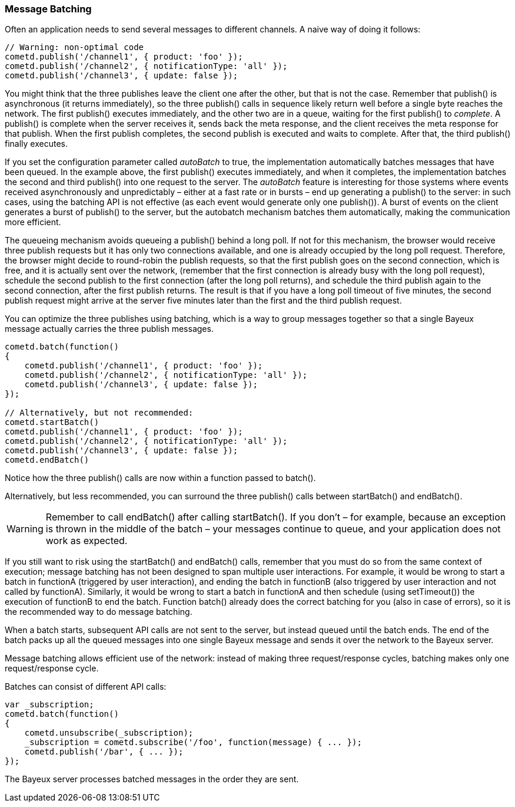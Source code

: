 
[[_javascript_batch]]
=== Message Batching

Often an application needs to send several messages to different channels.
A naive way of doing it follows: 

====
[source,javascript]
----
// Warning: non-optimal code
cometd.publish('/channel1', { product: 'foo' });
cometd.publish('/channel2', { notificationType: 'all' });
cometd.publish('/channel3', { update: false });
----
====

You might think that the three publishes leave the client one after the other,
but that is not the case.
Remember that +publish()+ is asynchronous (it returns immediately), so the three
+publish()+ calls in sequence likely return well before a single byte reaches the network.
The first +publish()+ executes immediately, and the other two are in a queue,
waiting for the first +publish()+ to _complete_.
A +publish()+ is complete when the server receives it, sends back the meta response,
and the client receives the meta response for that publish.
When the first +publish+ completes, the second publish is executed and waits to complete.
After that, the third +publish()+ finally executes.

If you set the configuration parameter called _autoBatch_ to true, the implementation
automatically batches messages that have been queued.
In the example above, the first +publish()+ executes immediately, and when it completes,
the implementation batches the second and third +publish()+ into one request to the server.
The _autoBatch_ feature is interesting for those systems where events received
asynchronously and unpredictably – either at a fast rate or in bursts – end up
generating a +publish()+ to the server: in such cases, using the batching API is
not effective (as each event would generate only one +publish()+). A burst of events
on the client generates a burst of +publish()+ to the server, but the autobatch
mechanism batches them automatically, making the communication more efficient.

The queueing mechanism avoids queueing a +publish()+ behind a long poll.
If not for this mechanism, the browser would receive three publish requests but it
has only two connections available, and one is already occupied by the long poll request.
Therefore, the browser might decide to round-robin the publish requests, so that the
first publish goes on the second connection, which is free, and it is actually sent
over the network, (remember that the first connection is already busy with the long
poll request),  schedule the second publish to the first connection (after the long
poll returns), and schedule the third publish again to the second connection, after
the first publish returns.
The result is that if you have a long poll timeout of five minutes, the second publish
request might arrive at the server five minutes later than the first and the third
publish request.

You can optimize the three publishes using batching, which is a way to group messages
together so that a single Bayeux message actually carries the three publish messages.

====
[source,javascript]
----
cometd.batch(function()
{
    cometd.publish('/channel1', { product: 'foo' });
    cometd.publish('/channel2', { notificationType: 'all' });
    cometd.publish('/channel3', { update: false });
});

// Alternatively, but not recommended:
cometd.startBatch()
cometd.publish('/channel1', { product: 'foo' });
cometd.publish('/channel2', { notificationType: 'all' });
cometd.publish('/channel3', { update: false });
cometd.endBatch()
----
====

Notice how the three +publish()+ calls are now within a function passed to +batch()+.

Alternatively, but less recommended, you can surround the three +publish()+ calls
between +startBatch()+ and +endBatch()+.

WARNING: Remember to call +endBatch()+ after calling +startBatch()+.
If you don't – for example, because an exception is thrown in the middle of the
batch – your messages continue to queue, and your application does not work as expected.

If you still want to risk using the +startBatch()+ and +endBatch()+ calls, remember
that you must do so from the same context of execution; message batching has not been
designed to span multiple user interactions.
For example, it would be wrong to start a batch in functionA (triggered by user
interaction), and ending the batch in functionB (also triggered by user interaction
and not called by functionA). Similarly, it would be wrong to start a batch in functionA
and then schedule (using +setTimeout()+) the execution of functionB to end the batch.
Function +batch()+ already does the correct batching for you (also in case of errors),
so it is the recommended way to do message batching.

When a batch starts, subsequent API calls are not sent to the server, but instead
queued until the batch ends.
The end of the batch packs up all the queued messages into one single Bayeux message
and sends it over the network to the Bayeux server.

Message batching allows efficient use of the network: instead of making three
request/response cycles, batching makes only one request/response cycle.

Batches can consist of different API calls: 

====
[source,javascript]
----
var _subscription;
cometd.batch(function()
{
    cometd.unsubscribe(_subscription);
    _subscription = cometd.subscribe('/foo', function(message) { ... });
    cometd.publish('/bar', { ... });
});
----
====

The Bayeux server processes batched messages in the order they are sent. 
